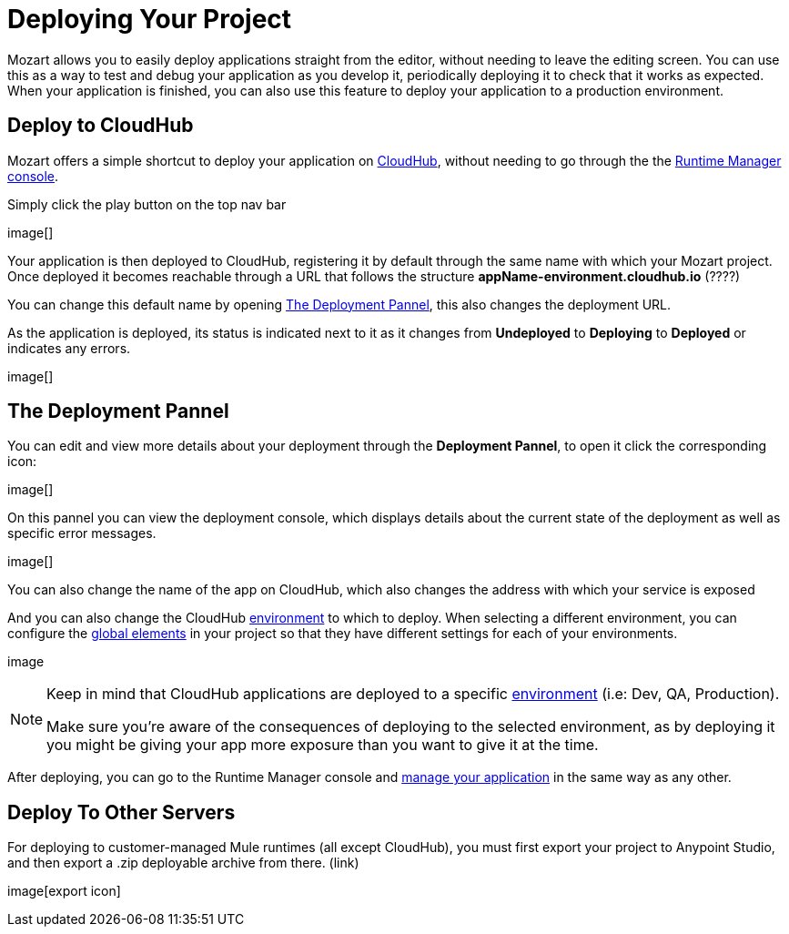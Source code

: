 = Deploying Your Project
:keywords: mozart

Mozart allows you to easily deploy applications straight from the editor, without needing to leave the editing screen. You can use this as a way to test and debug your application as you develop it, periodically deploying it to check that it works as expected. When your application is finished, you can also use this feature to deploy your application to a production environment.


== Deploy to CloudHub

Mozart offers a simple shortcut to deploy your application on link:/runtime-manager/cloudhub[CloudHub], without needing to go through the the link:/runtime-manager[Runtime Manager console].

Simply click the play button on the top nav bar

image[]

Your application is then deployed to CloudHub, registering it by default through the same name with which your Mozart project. Once deployed it becomes reachable through a URL that follows the structure *appName-environment.cloudhub.io*  (????)

You can change this default name by opening <<The Deployment Pannel>>, this also changes the deployment URL.


As the application is deployed, its status is indicated next to it as it changes from *Undeployed* to *Deploying* to *Deployed* or indicates any errors.

image[]

== The Deployment Pannel

You can edit and view more details about your deployment through the *Deployment Pannel*, to open it click the corresponding icon:

image[]

On this pannel you can view the deployment console, which displays details about the current state of the deployment as well as specific error messages.

image[]

You can also change the name of the app on CloudHub, which also changes the address with which your service is exposed


And you can also change the CloudHub link:/access-management/environments[environment] to which to deploy. When selecting a different environment, you can configure the link:/design-center/v/1.0/mozart#global-elements[global elements] in your project so that they have different settings for each of your environments.

image

[NOTE]
====
Keep in mind that CloudHub applications are deployed to a specific link:/access-management/environments[environment] (i.e: Dev, QA, Production).

Make sure you're aware of the consequences of deploying to the selected environment, as by deploying it you might be giving your app more exposure than you want to give it at the time.
====


After deploying, you can go to the Runtime Manager console and link:/runtime-manager/managing-deployed-applciations[manage your application] in the same way as any other.




== Deploy To Other Servers

For deploying to customer-managed Mule runtimes (all except CloudHub), you must first export your project to Anypoint Studio, and then export a .zip deployable archive from there.  (link)

image[export icon]
